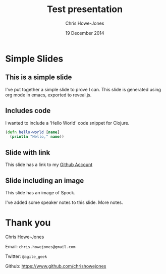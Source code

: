 #+OPTIONS: toc:nil num:nil
#+TITLE: Test presentation
#+AUTHOR: Chris Howe-Jones
#+EMAIL: chris.howejones@gmail.com
#+DATE: 19 December 2014
#+REVEAL_THEME: night
#+REVEAL_TRANS: concave
#+REVEAL_ROOT: reveal.js-2.6.2/
#+REVEAL_PLUGINS: (highlight markdown notes)

* Simple Slides
** This is a simple slide

  I've put together a simple slide to prove I can.
  This slide is generated using org mode in emacs,
  exported to reveal.js.

** Includes code

  I wanted to include a 'Hello World' code snippet for Clojure.

  #+BEGIN_SRC clojure
    (defn hello-world [name]
      (println "Hello," name))
  #+END_SRC

** Slide with link

  This slide has a link to my
  [[http://github.com/chrishowejones][Github Account]]

** Slide including an image

  This slide has an image of Spock.

  [[./img/Spock.jpg]]

  #+BEGIN_NOTES
    I've added some speaker notes to this slide.
    More notes.
  #+END_NOTES

* Thank you

  Chris Howe-Jones

  Email: =chris.howejones@gmail.com=

  Twitter: =@agile_geek=

  Github: https://www.github.com/chrishowejones

